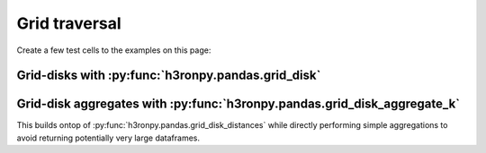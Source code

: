 Grid traversal
==============

Create a few test cells to the examples on this page:

.. jupyter-execute::

    import numpy as np
    import h3.api.numpy_int as h3
    import pandas as pd

    from h3ronpy.pandas.vector import cells_dataframe_to_geodataframe
    from h3ronpy import DEFAULT_CELL_COLUMN_NAME

    cells = np.array(
        [
            h3.geo_to_h3(5.2, -5.2, 7),
            h3.geo_to_h3(5.3, -5.1, 7),
        ],
        dtype=np.uint64,
    )


Grid-disks with :py:func:`h3ronpy.pandas.grid_disk`
---------------------------------------------------

.. jupyter-execute::

    from h3ronpy.pandas import grid_disk

    cells_dataframe_to_geodataframe(
        pd.DataFrame({
            DEFAULT_CELL_COLUMN_NAME: grid_disk(cells, 9, flatten=True).unique()}
        )
    ).plot()


Grid-disk aggregates with :py:func:`h3ronpy.pandas.grid_disk_aggregate_k`
-------------------------------------------------------------------------

This builds ontop of :py:func:`h3ronpy.pandas.grid_disk_distances` while directly
performing simple aggregations to avoid returning potentially very large dataframes.

.. jupyter-execute::

    from h3ronpy.pandas import grid_disk_aggregate_k

    cells_dataframe_to_geodataframe(
        grid_disk_aggregate_k(cells, 9, "min")
    ).plot(column="k", legend=True, legend_kwds={"label": "k", "orientation": "horizontal"},)


.. jupyter-execute::

    cells_dataframe_to_geodataframe(
        grid_disk_aggregate_k(cells, 9, "max")
    ).plot(column="k", legend=True, legend_kwds={"label": "k", "orientation": "horizontal"},)
